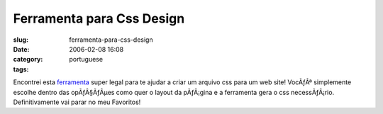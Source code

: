 Ferramenta para Css Design
##########################
:slug: ferramenta-para-css-design
:date: 2006-02-08 16:08
:category:
:tags: portuguese

Encontrei esta
`ferramenta <http://www.positioniseverything.net/articles/pie-maker/pagemaker_form.php>`__
super legal para te ajudar a criar um arquivo css para um web site!
VocÃƒÂª simplemente escolhe dentro das opÃƒÂ§ÃƒÂµes como quer o layout
da pÃƒÂ¡gina e a ferramenta gera o css necessÃƒÂ¡rio. Definitivamente
vai parar no meu Favoritos!
